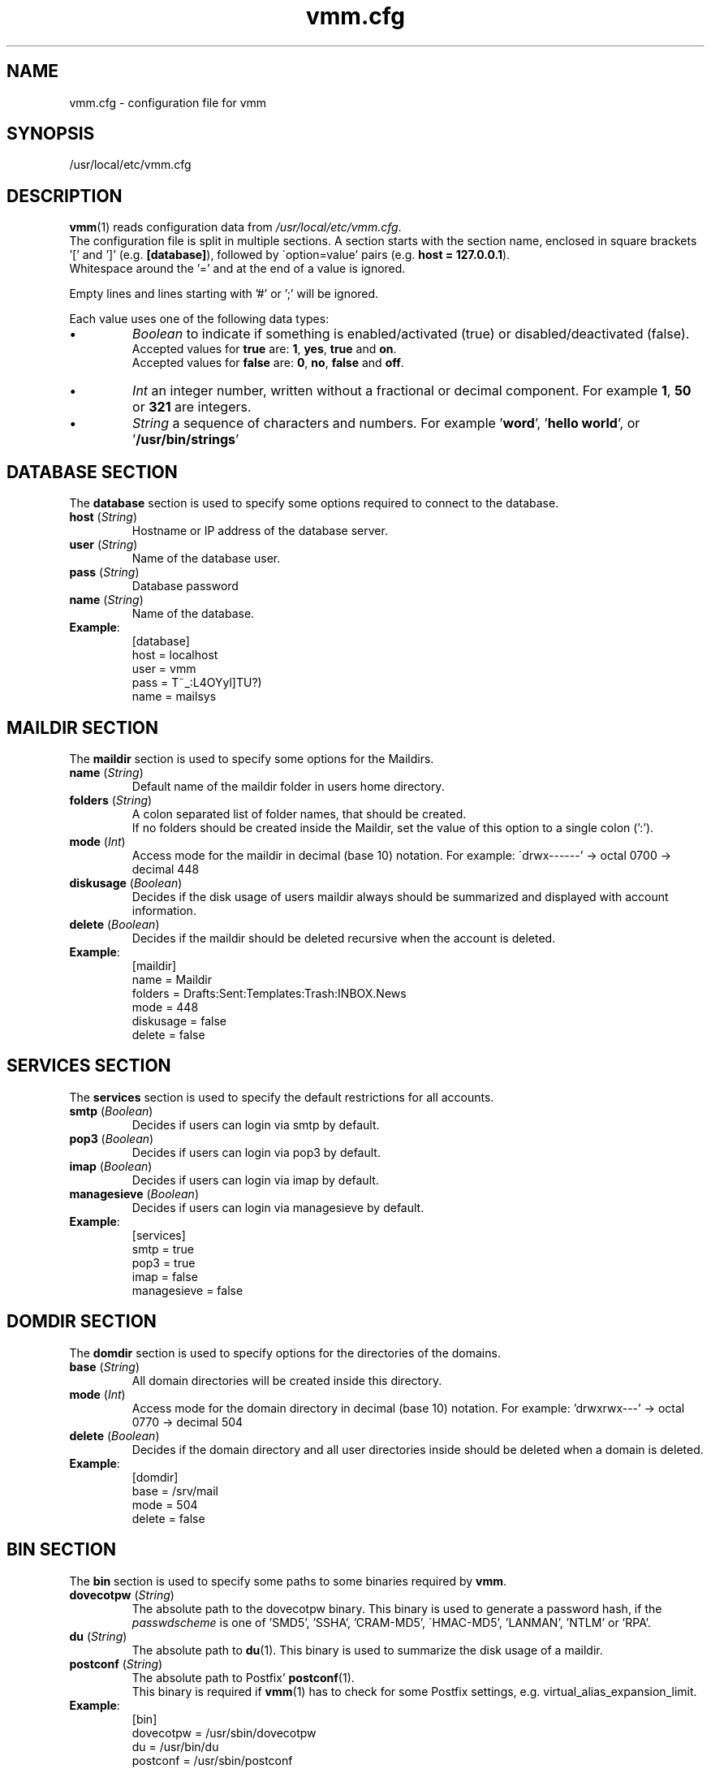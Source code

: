 .\" $Id$
.TH vmm.cfg 5 "15 Sep 2008" "Pascal Volk"
.SH NAME
vmm.cfg \- configuration file for vmm
.SH SYNOPSIS
/usr/local/etc/vmm.cfg
.SH DESCRIPTION
\fBvmm\fR(1) reads configuration data from \fI/usr/local/etc/vmm.cfg\fP.
.br
The configuration file is split in multiple sections. A section starts with the
section  name, enclosed in square brackets '[' and ']' (e.g. \fB[database]\fP),
followed by \'option=value' pairs (e.g. \fBhost = 127.0.0.1\fP).
.br
Whitespace around the '=' and at the end of a value is ignored.
.PP
Empty lines and lines starting with '#' or ';' will be ignored.
.PP
Each value uses one of the following data types:
.IP \(bu
.I Boolean
to indicate if something is enabled/activated (true) or disabled/deactivated
(false).
.br
Accepted values for \fBtrue\fP are: \fB1\fP, \fByes\fP, \fBtrue\fP and \fBon\fP.
.br
Accepted values for \fBfalse\fP are: \fB0\fP, \fBno\fP, \fBfalse\fP and
\fBoff\fP.
.IP \(bu
.I Int
an integer number, written without a fractional or decimal component. For
example \fB1\fP, \fB50\fP or \fB321\fP are integers.
.IP \(bu
.I String
a sequence of characters and numbers. For example '\fBword\fP', '\fBhello
world\fP', or '\fB/usr/bin/strings\fP'
.\" -----
.SH DATABASE SECTION
The \fBdatabase\fP section is used to specify some options required to
connect to the database.
.TP
\fBhost\fP (\fIString\fP)
Hostname or IP address of the database server.
.TP
\fBuser\fP (\fIString\fP)
Name of the database user.
.TP
\fBpass\fP (\fIString\fP)
Database password
.TP
\fBname\fP (\fIString\fP)
Name of the database.
.TP
\fBExample\fP:
[database]
.br
host = localhost
.br
user = vmm
.br
pass = T~_:L4OYyl]TU?)
.br
name = mailsys
.\" -----
.SH MAILDIR SECTION
The \fBmaildir\fP section is used to specify some options for the Maildirs.
.TP
\fBname\fP (\fIString\fP)
Default name of the maildir folder in users home directory.
.TP
\fBfolders\fP (\fIString\fP)
A colon separated list of folder names, that should be created.
.br
If no folders should be created inside the Maildir, set the value of this option
to a single colon (':').
.TP
\fBmode\fP (\fIInt\fP)
Access mode for the maildir in decimal (base 10) notation. For example:
\'drwx------' -> octal 0700 -> decimal 448
.TP
\fBdiskusage\fP (\fIBoolean\fP)
Decides if the disk usage of users maildir always should be summarized and
displayed with account information.
.TP
\fBdelete\fP (\fIBoolean\fP)
Decides if the maildir should be deleted recursive when the account is deleted.
.TP
\fBExample\fP:
[maildir]
.br
name = Maildir
.br
folders = Drafts:Sent:Templates:Trash:INBOX.News
.br
mode = 448
.br
diskusage = false
.br
delete = false
.\" -----
.SH SERVICES SECTION
The \fBservices\fP section is used to specify the default restrictions for
all accounts.
.TP
\fBsmtp\fP (\fIBoolean\fP)
Decides if users can login via smtp by default. 
.TP
\fBpop3\fP (\fIBoolean\fP)
Decides if users can login via pop3 by default. 
.TP
\fBimap\fP (\fIBoolean\fP)
Decides if users can login via imap by default. 
.TP
\fBmanagesieve\fP (\fIBoolean\fP)
Decides if users can login via managesieve by default. 
.TP
\fBExample\fP:
[services]
.br
smtp = true
.br
pop3 = true
.br
imap = false
.br
managesieve = false
.\" -----
.SH DOMDIR SECTION
The \fBdomdir\fP section is used to specify options for the directories of the
domains.
.TP
\fBbase\fP (\fIString\fP)
All domain directories will be created inside this directory.
.TP
\fBmode\fP (\fIInt\fP)
Access mode for the domain directory in decimal (base 10) notation. For
example: 'drwxrwx---' -> octal 0770 -> decimal 504
.TP
\fBdelete\fP (\fIBoolean\fP)
Decides if the domain directory and all user directories inside should be
deleted when a domain is deleted.
.TP
\fBExample\fP:
[domdir]
.br
base = /srv/mail
.br
mode = 504
.br
delete = false
.\" -----
.SH BIN SECTION
The \fBbin\fP section is used to specify some paths to some binaries required
by \fBvmm\fP.
.TP
\fBdovecotpw\fP (\fIString\fP)
The absolute path to the dovecotpw binary. This binary is used to generate a
password hash, if the \fIpasswdscheme\fP is one of 'SMD5', 'SSHA', 'CRAM-MD5',
\'HMAC-MD5', 'LANMAN', 'NTLM' or 'RPA'.
.TP
\fBdu\fP (\fIString\fP)
The absolute path to \fBdu\fR(1). This binary is used to summarize the disk
usage of a maildir.
.TP
\fBpostconf\fP (\fIString\fP)
The absolute path to Postfix' \fBpostconf\fR(1).
.br
This binary is required if \fBvmm\fR(1) has to check for some Postfix settings,
e.g. virtual_alias_expansion_limit.
.TP
\fBExample\fP:
[bin]
.br
dovecotpw = /usr/sbin/dovecotpw
.br
du = /usr/bin/du
.br
postconf = /usr/sbin/postconf
.\" -----
.SH MISC SECTION
The \fBmisc\fP section is used to define miscellaneous settings.
.TP
\fBpasswdscheme\fP (\fIString\fP)
Password scheme to use (see also: dovecotpw -l)
.TP
\fBgid_mail\fP (\fIInt\fP)
Numeric group ID of group mail (mail_privileged_group from dovecot.conf)
.TP
\fBforcedel\fP (\fIBoolean\fP)
Force deletion of accounts and aliases when a domain is deleted.
.TP
\fBtransport\fP (\fIString\fP)
Default transport for domains and accounts.
.TP
\fBExample\fP:
[misc]
.br
passwdscheme = CRAM-MD5
.br
gid_mail = 8
.br
forcedel = false
.br
transport = dovecot:
.\" -----
.SH CONFIG SECTION
The \fBconfig\fP section is a internal used control section.
.TP
\fBdone\fP (\fIBoolean\fP)
This option is set to \fIfalse\fP when \fBvmm\fP is installed for the first
time. When you edit \fIvmm.cfg\fP, set this option to \fItrue\fP. This option is
also set to \fItrue\fP when you configure vmm with the command \fBvmm
configure\fP.
.br
If this option is set to \fIfalse\fP, \fBvmm\fP will start in the interactive
configurations mode.
.TP
\fBExample\fP:
[config]
.br
done = true
.\" -----
.SH FILES
/usr/local/etc/vmm.cfg
.SH SEE ALSO
vmm(1), command line tool to manage email domains/accounts/aliases
.SH AUTHOR
\fBvmm\fP and its man pages were written by Pascal Volk
<\fIp.volk@veb-it.de\fP> and are licensed under the terms of the BSD License.
